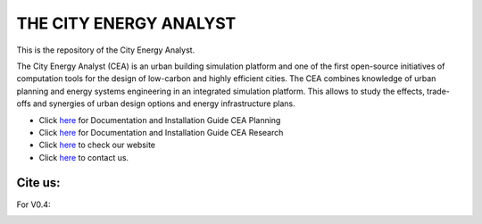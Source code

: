 THE CITY ENERGY ANALYST
=========================
This is the repository of the City Energy Analyst.

The City Energy Analyst (CEA) is an urban building simulation platform and one of the first open-source initiatives of computation tools for the design of low-carbon and highly efficient cities. The CEA combines knowledge of urban planning and energy systems engineering in an integrated simulation platform. This allows to study the effects, trade-offs and synergies of urban design options and energy infrastructure plans.

* Click `here <https://cityenergyanalyst.com/user-manual>`_  for Documentation and Installation Guide CEA Planning
* Click `here <http://city-energy-analyst.readthedocs.io/en/latest/>`_  for Documentation and Installation Guide CEA Research
* Click `here <https://www.cityenergyanalyst.com/>`_  to check our website
* Click `here <mailto:cea@arch.ethz.ch>`_  to contact us.

Cite us:
---------

For V0.4:

|V0.4|


.. |V0.4| image:: https://zenodo.org/badge/49491341.svg
   :target: https://zenodo.org/badge/latestdoi/49491341

